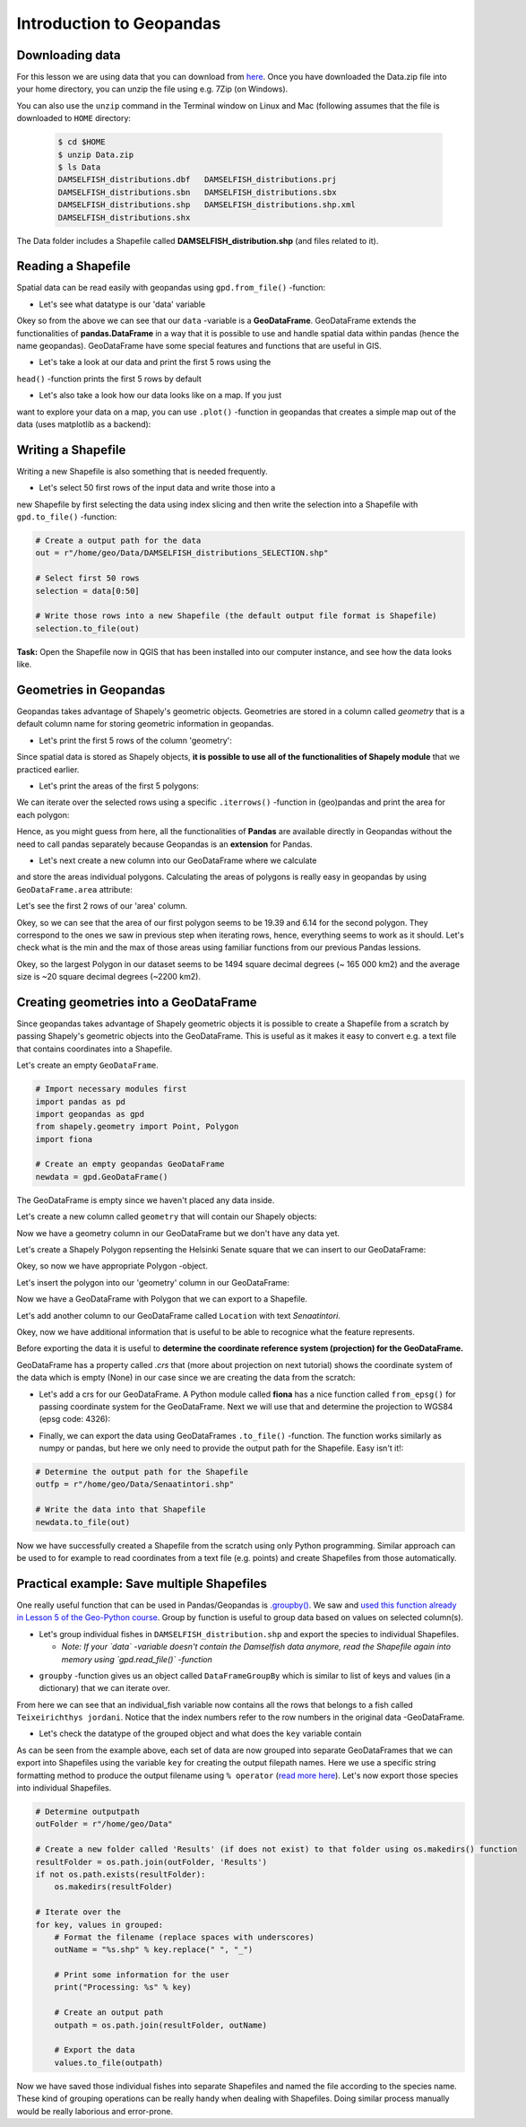 Introduction to Geopandas
=========================

Downloading data
----------------

For this lesson we are using data that you can download from `here <https://github.com/Automating-GIS-processes/Lesson-2-Geo-DataFrames/raw/master/data/Data.zip>`_.
Once you have downloaded the Data.zip file into your home directory, you can unzip the file using e.g. 7Zip (on Windows).

You can also use the ``unzip`` command in the Terminal window on Linux and Mac (following assumes that the file is downloaded to ``HOME`` directory:

 .. code:: bash

    $ cd $HOME
    $ unzip Data.zip
    $ ls Data
    DAMSELFISH_distributions.dbf   DAMSELFISH_distributions.prj
    DAMSELFISH_distributions.sbn   DAMSELFISH_distributions.sbx
    DAMSELFISH_distributions.shp   DAMSELFISH_distributions.shp.xml
    DAMSELFISH_distributions.shx

The Data folder includes a Shapefile called **DAMSELFISH_distribution.shp** (and files related to it).

Reading a Shapefile
-------------------

Spatial data can be read easily with geopandas using ``gpd.from_file()``
-function:

.. ipython:: python

    @suppress
    import gdal
    
    # Import necessary modules
    import geopandas as gpd

    # Set filepath (fix path relative to yours)
    fp = "/home/geo/Data/DAMSELFISH_distributions.shp"

    @suppress
    import os

    @suppress
    """ NOTICE: Following is the real path to the data, the one above is for online documentation to reflect the situation at computing instance """

    @suppress
    fp = os.path.join(os.path.abspath('data'), "DAMSELFISH_distributions.shp")

    # Read file using gpd.read_file()
    data = gpd.read_file(fp)

- Let's see what datatype is our 'data' variable

.. ipython:: python

   type(data)

Okey so from the above we can see that our ``data`` -variable is a
**GeoDataFrame**. GeoDataFrame extends the functionalities of
**pandas.DataFrame** in a way that it is possible to use and handle
spatial data within pandas (hence the name geopandas). GeoDataFrame have
some special features and functions that are useful in GIS.

- Let's take a look at our data and print the first 5 rows using the
``head()`` -function prints the first 5 rows by default

.. ipython:: python

    data.head()

- Let's also take a look how our data looks like on a map. If you just
want to explore your data on a map, you can use ``.plot()`` -function
in geopandas that creates a simple map out of the data (uses
matplotlib as a backend):

.. ipython:: python

   @savefig damselfish.png width=5in
   data.plot();

Writing a Shapefile
-------------------

Writing a new Shapefile is also something that is needed frequently.

- Let's select 50 first rows of the input data and write those into a
new Shapefile by first selecting the data using index slicing and
then write the selection into a Shapefile with ``gpd.to_file()`` -function:

.. code:: python

    # Create a output path for the data
    out = r"/home/geo/Data/DAMSELFISH_distributions_SELECTION.shp"

    # Select first 50 rows
    selection = data[0:50]

    # Write those rows into a new Shapefile (the default output file format is Shapefile)
    selection.to_file(out)

**Task:** Open the Shapefile now in QGIS that has been installed into
our computer instance, and see how the data looks like.

Geometries in Geopandas
-----------------------

Geopandas takes advantage of Shapely's geometric objects. Geometries are
stored in a column called *geometry* that is a default column name for
storing geometric information in geopandas.

-  Let's print the first 5 rows of the column 'geometry':

.. ipython:: python

    # It is possible to use only specific columns by specifying the column name within square brackets []
    data['geometry'].head()

Since spatial data is stored as Shapely objects, **it is possible to use
all of the functionalities of Shapely module** that we practiced
earlier.

-  Let's print the areas of the first 5 polygons:

.. ipython:: python

    # Make a selection that contains only the first five rows
    selection = data[0:5]

We can iterate over the selected rows using a specific
``.iterrows()`` -function in (geo)pandas and print the area for each polygon:

.. ipython:: python

    for index, row in selection.iterrows():
        # Calculate the area of the polygon
        poly_area = row['geometry'].area
        # Print information for the user
        print("Polygon area at index {0} is: {1:.3f}".format(index, poly_area))

Hence, as you might guess from here, all the functionalities of **Pandas** are available directly in
Geopandas without the need to call pandas separately because Geopandas is an **extension** for Pandas.

- Let's next create a new column into our GeoDataFrame where we calculate
and store the areas individual polygons. Calculating the areas of polygons is really easy in geopandas by using ``GeoDataFrame.area`` attribute:

.. ipython:: python

    data['area'] = data.area

Let's see the first 2 rows of our 'area' column.

.. ipython:: python

    data['area'].head(2)

Okey, so we can see that the area of our first polygon seems to be 19.39 and 6.14 for the second polygon.
They correspond to the ones we saw in previous step when iterating rows, hence, everything seems to work as it should.
Let's check what is the min and the max of those areas using familiar functions from our previous Pandas lessions.

.. ipython:: python

    # Maximum area
    max_area = data['area'].max()

    # Mean area
    mean_area = data['area'].mean()

    print("Max area: %s\nMean area: %s" % (round(max_area, 2), round(mean_area, 2)))

Okey, so the largest Polygon in our dataset seems to be 1494 square decimal degrees (~ 165 000 km2) and the average size is ~20 square decimal degrees (~2200 km2).

Creating geometries into a GeoDataFrame
---------------------------------------

Since geopandas takes advantage of Shapely geometric objects it is
possible to create a Shapefile from a scratch by passing Shapely's
geometric objects into the GeoDataFrame. This is useful as it makes it
easy to convert e.g. a text file that contains coordinates into a
Shapefile.

Let's create an empty ``GeoDataFrame``.

.. code:: python

    # Import necessary modules first
    import pandas as pd
    import geopandas as gpd
    from shapely.geometry import Point, Polygon
    import fiona

    # Create an empty geopandas GeoDataFrame
    newdata = gpd.GeoDataFrame()

.. ipython:: python
   :suppress:

    # Import necessary modules first
    import pandas as pd
    import geopandas as gpd
    from shapely.geometry import Point, Polygon
    import fiona

    # Create an empty geopandas GeoDataFrame
    newdata = gpd.GeoDataFrame()

.. ipython:: python

    # Let's see what's inside
    newdata

The GeoDataFrame is empty since we haven't placed any data inside.

Let's create a new column called ``geometry`` that will contain our Shapely objects:

.. ipython:: python

    # Create a new column called 'geometry' to the GeoDataFrame
    newdata['geometry'] = None

    # Let's see what's inside
    newdata

Now we have a geometry column in our GeoDataFrame but we don't have any
data yet.

Let's create a Shapely Polygon repsenting the Helsinki Senate square that we can insert to our GeoDataFrame:

.. ipython:: python

    # Coordinates of the Helsinki Senate square in Decimal Degrees
    coordinates = [(24.950899, 60.169158), (24.953492, 60.169158), (24.953510, 60.170104), (24.950958, 60.169990)]

    # Create a Shapely polygon from the coordinate-tuple list
    poly = Polygon(coordinates)

    # Let's see what we have
    poly

Okey, so now we have appropriate Polygon -object.

Let's insert the polygon into our 'geometry' column in our GeoDataFrame:

.. ipython:: python

    # Insert the polygon into 'geometry' -column at index 0
    newdata.loc[0, 'geometry'] = poly

    # Let's see what we have now
    newdata

Now we have a GeoDataFrame with Polygon that we can export to a
Shapefile.

Let's add another column to our GeoDataFrame called ``Location`` with text *Senaatintori*.

.. ipython:: python

    # Add a new column and insert data
    newdata.loc[0, 'Location'] = 'Senaatintori'

    # Let's check the data
    newdata

Okey, now we have additional information that is useful to be able to
recognice what the feature represents.

Before exporting the data it is useful to **determine the coordinate
reference system (projection) for the GeoDataFrame.**

GeoDataFrame has a property called *.crs* that (more about projection on next tutorial)
shows the coordinate system of the data which is empty (None) in our
case since we are creating the data from the scratch:

.. ipython:: python

    print(newdata.crs)

-  Let's add a crs for our GeoDataFrame. A Python module called
   **fiona** has a nice function called ``from_epsg()`` for passing
   coordinate system for the GeoDataFrame. Next we will use that and
   determine the projection to WGS84 (epsg code: 4326):

.. ipython:: python

    # Import specific function 'from_epsg' from fiona module
    from fiona.crs import from_epsg

    # Set the GeoDataFrame's coordinate system to WGS84
    newdata.crs = from_epsg(4326)

    # Let's see how the crs definition looks like
    newdata.crs

-  Finally, we can export the data using GeoDataFrames ``.to_file()``
   -function. The function works similarly as numpy or pandas, but here
   we only need to provide the output path for the Shapefile. Easy isn't
   it!:

.. code:: python

    # Determine the output path for the Shapefile
    outfp = r"/home/geo/Data/Senaatintori.shp"

    # Write the data into that Shapefile
    newdata.to_file(out)

Now we have successfully created a Shapefile from the scratch using only
Python programming. Similar approach can be used to for example to read
coordinates from a text file (e.g. points) and create Shapefiles from
those automatically.

Practical example: Save multiple Shapefiles
-------------------------------------------

One really useful function that can be used in Pandas/Geopandas is `.groupby() <http://pandas.pydata.org/pandas-docs/stable/generated/pandas.DataFrame.groupby.html>`_.
We saw and `used this function already in Lesson 5 of the Geo-Python course <https://geo-python.github.io/2017/lessons/L6/pandas-analysis.html?highlight=group#aggregating-data-in-pandas-by-grouping>`_.
Group by function is useful to group data based on values on selected column(s).

- Let's group individual fishes in ``DAMSELFISH_distribution.shp`` and export the species to individual Shapefiles.

  - *Note: If your `data` -variable doesn't contain the Damselfish data anymore, read the Shapefile again into memory using `gpd.read_file()` -function*

.. ipython:: python

    # Group the data by column 'BINOMIAL'
    grouped = data.groupby('BINOMIAL')

    # Let's see what we got
    grouped

- ``groupby`` -function gives us an object called ``DataFrameGroupBy`` which is similar to list of keys and values (in a dictionary) that we can iterate over.

.. ipython:: python

    # Iterate over the group object

    for key, values in grouped:
        individual_fish = values

    # Let's see what is the LAST item that we iterated
    individual_fish

From here we can see that an individual_fish variable now contains all the rows that belongs to a fish called ``Teixeirichthys jordani``. Notice that the index numbers refer to the row numbers in the
original data -GeoDataFrame.

- Let's check the datatype of the grouped object and what does the ``key`` variable contain

.. ipython:: python

    type(individual_fish)

    print(key)

As can be seen from the example above, each set of data are now grouped into separate GeoDataFrames that we can export into Shapefiles using the variable ``key``
for creating the output filepath names. Here we use a specific string formatting method to produce the output filename using ``% operator`` (`read more here <https://www.learnpython.org/en/String_Formatting>`__).
Let's now export those species into individual Shapefiles.

.. code:: python

    # Determine outputpath
    outFolder = r"/home/geo/Data"

    # Create a new folder called 'Results' (if does not exist) to that folder using os.makedirs() function
    resultFolder = os.path.join(outFolder, 'Results')
    if not os.path.exists(resultFolder):
        os.makedirs(resultFolder)

    # Iterate over the
    for key, values in grouped:
        # Format the filename (replace spaces with underscores)
        outName = "%s.shp" % key.replace(" ", "_")

        # Print some information for the user
        print("Processing: %s" % key)

        # Create an output path
        outpath = os.path.join(resultFolder, outName)

        # Export the data
        values.to_file(outpath)

Now we have saved those individual fishes into separate Shapefiles and named the file according to the species name. These kind of grouping operations can be really
handy when dealing with Shapefiles. Doing similar process manually would be really laborious and error-prone.